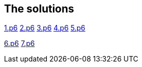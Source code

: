 
== The solutions

link:1.p6#L1002[1.p6]   link:2.p6#L254[2.p6]    link:3.p6#L1305[3.p6]    link:4.p6#L1116[4.p6]    link:5.p6#5[5.p6]

link:6.p6#54[6.p6]    link:7.p6#105[7.p6]
